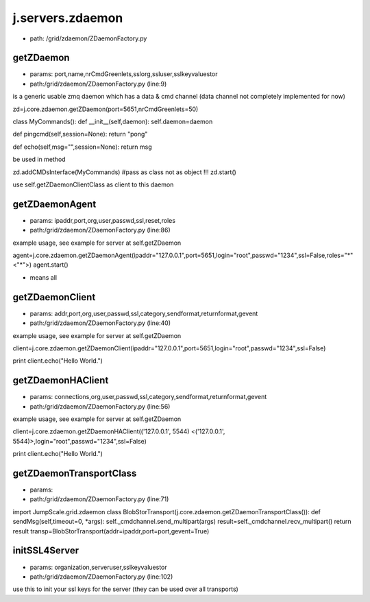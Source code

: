 
j.servers.zdaemon
=================


* path: /grid/zdaemon/ZDaemonFactory.py


getZDaemon
----------


* params: port,name,nrCmdGreenlets,sslorg,ssluser,sslkeyvaluestor
* path:/grid/zdaemon/ZDaemonFactory.py (line:9)


is a generic usable zmq daemon which has a data & cmd channel (data channel not completely implemented for now)


zd=j.core.zdaemon.getZDaemon(port=5651,nrCmdGreenlets=50)

class MyCommands():
def __init__(self,daemon):
self.daemon=daemon

def pingcmd(self,session=None):
return "pong"

def echo(self,msg="",session=None):
return msg

be used in method

zd.addCMDsInterface(MyCommands)  #pass as class not as object !!!
zd.start()

use self.getZDaemonClientClass as client to this daemon


getZDaemonAgent
---------------


* params: ipaddr,port,org,user,passwd,ssl,reset,roles
* path:/grid/zdaemon/ZDaemonFactory.py (line:86)


example usage, see example for server at self.getZDaemon

agent=j.core.zdaemon.getZDaemonAgent(ipaddr="127.0.0.1",port=5651,login="root",passwd="1234",ssl=False,roles="*" <"*">)
agent.start()


* means all


getZDaemonClient
----------------


* params: addr,port,org,user,passwd,ssl,category,sendformat,returnformat,gevent
* path:/grid/zdaemon/ZDaemonFactory.py (line:40)


example usage, see example for server at self.getZDaemon

client=j.core.zdaemon.getZDaemonClient(ipaddr="127.0.0.1",port=5651,login="root",passwd="1234",ssl=False)

print client.echo("Hello World.")


getZDaemonHAClient
------------------


* params: connections,org,user,passwd,ssl,category,sendformat,returnformat,gevent
* path:/grid/zdaemon/ZDaemonFactory.py (line:56)


example usage, see example for server at self.getZDaemon

client=j.core.zdaemon.getZDaemonHAClient(('127.0.0.1', 5544) <('127.0.0.1', 5544)>,login="root",passwd="1234",ssl=False)

print client.echo("Hello World.")


getZDaemonTransportClass
------------------------


* params:
* path:/grid/zdaemon/ZDaemonFactory.py (line:71)


import JumpScale.grid.zdaemon
class BlobStorTransport(j.core.zdaemon.getZDaemonTransportClass()):
def sendMsg(self,timeout=0, *args):
self._cmdchannel.send_multipart(args)
result=self._cmdchannel.recv_multipart()
return result
transp=BlobStorTransport(addr=ipaddr,port=port,gevent=True)


initSSL4Server
--------------


* params: organization,serveruser,sslkeyvaluestor
* path:/grid/zdaemon/ZDaemonFactory.py (line:102)


use this to init your ssl keys for the server (they can be used over all transports)


